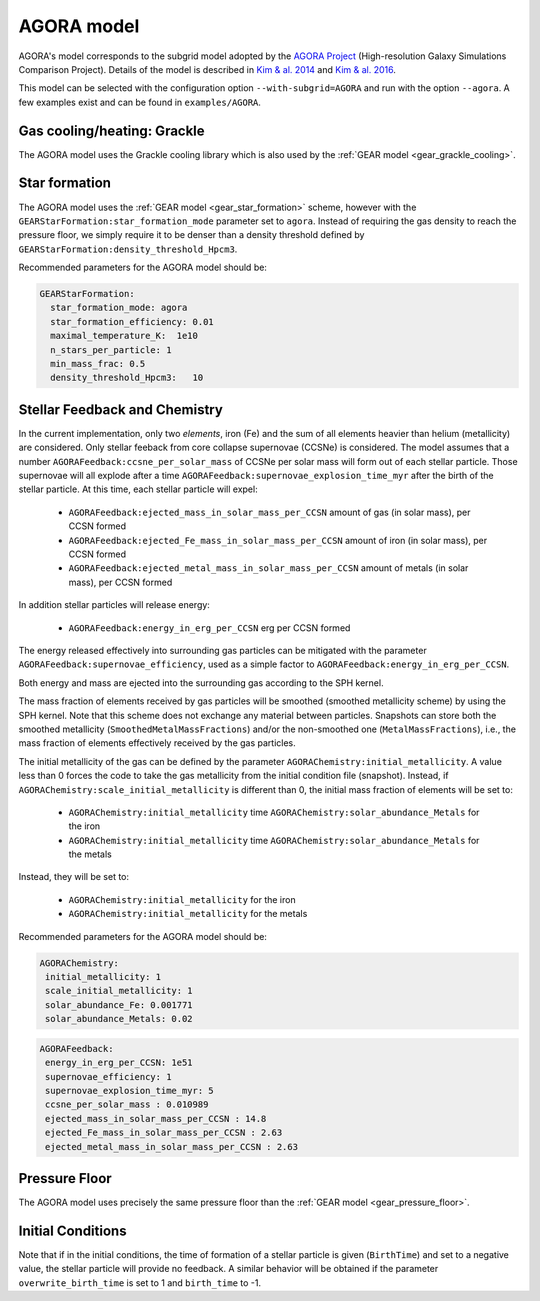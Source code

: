 .. AGORA sub-grid model
   Yves Revaz 04.2023

.. _agora:

AGORA model
===========

AGORA's model corresponds to the subgrid model adopted by the 
`AGORA Project <https://sites.google.com/site/santacruzcomparisonproject/>`_ (High-resolution Galaxy Simulations Comparison Project).
Details of the model is described in 
`Kim \& al. 2014 <https://ui.adsabs.harvard.edu/link_gateway/2014ApJS..210...14K/PUB_PDF>`_
and
`Kim \& al. 2016 <https://ui.adsabs.harvard.edu/link_gateway/2016ApJ...833..202K/PUB_PDF>`_.



This model can be selected with the configuration option ``--with-subgrid=AGORA`` and run with the option ``--agora``. 
A few examples exist and can be found in ``examples/AGORA``. 

.. _agora_grackle_cooling:

Gas cooling/heating: Grackle
~~~~~~~~~~~~~~~~~~~~~~~~~~~~

The AGORA model uses the Grackle cooling library which is also used by the :ref:`GEAR model <gear_grackle_cooling>`.




.. _agora_star_formation:

Star formation
~~~~~~~~~~~~~~

The AGORA model uses the :ref:`GEAR model <gear_star_formation>` scheme, however with the 
``GEARStarFormation:star_formation_mode`` parameter set to ``agora``. Instead of requiring the gas
density to reach the pressure floor, we simply require it to be denser than a density
threshold defined by ``GEARStarFormation:density_threshold_Hpcm3``.


Recommended parameters for the AGORA model should be:


.. code:: YAML

  GEARStarFormation:
    star_formation_mode: agora            
    star_formation_efficiency: 0.01   
    maximal_temperature_K:  1e10
    n_stars_per_particle: 1
    min_mass_frac: 0.5
    density_threshold_Hpcm3:   10



.. _agora_feedback_and_chemistry:

Stellar Feedback and Chemistry
~~~~~~~~~~~~~~~~~~~~~~~~~~~~~~

In the current implementation, only two `elements`, iron (Fe) and the sum of all elements heavier than helium (metallicity)
are considered.
Only stellar feeback from core collapse supernovae (CCSNe) is considered.
The model assumes that a number ``AGORAFeedback:ccsne_per_solar_mass`` of CCSNe per solar mass will form out of 
each stellar particle. Those supernovae will all explode after a time 
``AGORAFeedback:supernovae_explosion_time_myr`` after the birth of the stellar particle.
At this time, each stellar particle will expel:

  - ``AGORAFeedback:ejected_mass_in_solar_mass_per_CCSN`` amount of gas (in solar mass), per CCSN formed
  - ``AGORAFeedback:ejected_Fe_mass_in_solar_mass_per_CCSN`` amount of iron (in solar mass), per CCSN formed
  - ``AGORAFeedback:ejected_metal_mass_in_solar_mass_per_CCSN`` amount of metals (in solar mass), per CCSN formed

In addition stellar particles will release energy:

  - ``AGORAFeedback:energy_in_erg_per_CCSN`` erg per CCSN formed

The energy released effectively into surrounding gas particles can be mitigated with the 
parameter ``AGORAFeedback:supernovae_efficiency``, used as a simple factor to ``AGORAFeedback:energy_in_erg_per_CCSN``.

Both energy and mass are ejected into the surrounding gas according to the SPH kernel.

The mass fraction of elements received by gas particles will be smoothed (smoothed metallicity scheme)
by using the SPH kernel. Note that this scheme does not exchange any material between particles. 
Snapshots can store both the smoothed metallicity (``SmoothedMetalMassFractions``)
and/or the non-smoothed one (``MetalMassFractions``), i.e., the mass fraction of elements effectively received
by the gas particles.


The initial metallicity of the gas can be defined by the parameter ``AGORAChemistry:initial_metallicity``.
A value less than 0 forces the code to take the gas metallicity from the initial condition file (snapshot).
Instead, if ``AGORAChemistry:scale_initial_metallicity`` is different than 0, the initial mass fraction
of elements will be set to:

  - ``AGORAChemistry:initial_metallicity`` time ``AGORAChemistry:solar_abundance_Metals`` for the iron
  - ``AGORAChemistry:initial_metallicity`` time ``AGORAChemistry:solar_abundance_Metals`` for the metals


Instead, they will be set to:

  - ``AGORAChemistry:initial_metallicity`` for the iron
  - ``AGORAChemistry:initial_metallicity`` for the metals



Recommended parameters for the AGORA model should be:

.. code:: YAML

   AGORAChemistry:
    initial_metallicity: 1  
    scale_initial_metallicity: 1            
    solar_abundance_Fe: 0.001771
    solar_abundance_Metals: 0.02  
    

.. code:: YAML
   
   AGORAFeedback:
    energy_in_erg_per_CCSN: 1e51
    supernovae_efficiency: 1
    supernovae_explosion_time_myr: 5
    ccsne_per_solar_mass : 0.010989
    ejected_mass_in_solar_mass_per_CCSN : 14.8
    ejected_Fe_mass_in_solar_mass_per_CCSN : 2.63
    ejected_metal_mass_in_solar_mass_per_CCSN : 2.63



.. _agora_pressure_floor:

Pressure Floor
~~~~~~~~~~~~~~

The AGORA model uses precisely the same pressure floor than the :ref:`GEAR model <gear_pressure_floor>`.


.. _agora_initial_conditions:

Initial Conditions
~~~~~~~~~~~~~~~~~~

Note that if in the initial conditions, the time of formation of a stellar particle is given (``BirthTime``)
and set to a negative value, the stellar particle will provide no feedback.
A similar behavior will be obtained if the parameter ``overwrite_birth_time`` is set to 1 and
``birth_time`` to -1. 
